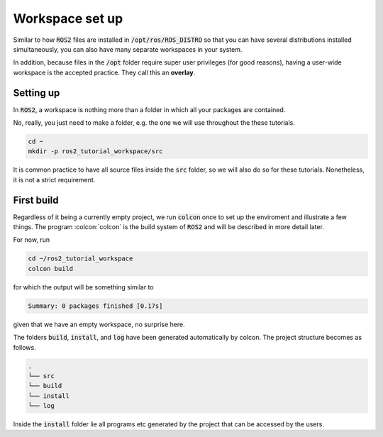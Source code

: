 Workspace set up
================

Similar to how :code:`ROS2` files are installed in :code:`/opt/ros/ROS_DISTRO` so that you can have several distributions installed simultaneously, you can also have many separate workspaces in your system.

In addition, because files in the :code:`/opt` folder require super user privileges (for good reasons), having a user-wide workspace is the accepted practice. They call this an **overlay**.

Setting up
----------

In :code:`ROS2`, a workspace is nothing more than a folder in which all your packages are contained.

No, really, you just need to make a folder, e.g. the one we will use throughout the these tutorials.

.. code:: bash

   cd ~
   mkdir -p ros2_tutorial_workspace/src
   
It is common practice to have all source files inside the :code:`src` folder, so we will also do so for these tutorials. Nonetheless, it is not a strict requirement.
   
First build
-----------

Regardless of it being a currently empty project, we run :code:`colcon` once to set up the enviroment and illustrate a few things.
The program :colcon:`colcon` is the build system of :code:`ROS2` and will be described in more detail later.

For now, run

.. code:: bash

   cd ~/ros2_tutorial_workspace
   colcon build
   
for which the output will be something similar to

.. code:: bash

   Summary: 0 packages finished [0.17s]
   
given that we have an empty workspace, no surprise here.

The folders :code:`build`, :code:`install`, and :code:`log` have been generated automatically by colcon. The project structure becomes as follows.

.. code:: bash

    .
    └── src
    └── build
    └── install
    └── log
    
Inside the :code:`install` folder lie all programs etc generated by the project that can be accessed by the users.     

   
